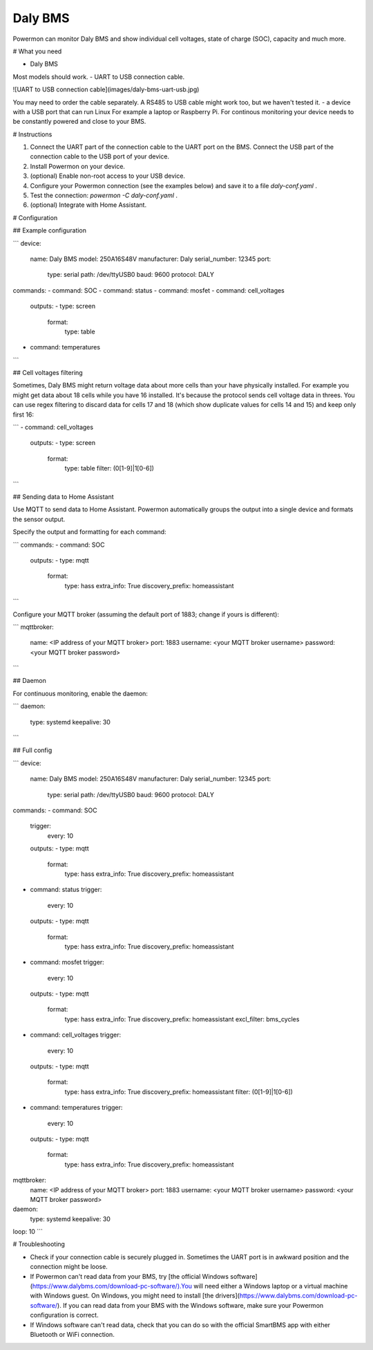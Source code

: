 **********
Daly BMS
**********

Powermon can monitor Daly BMS and show individual cell voltages, state of charge (SOC), capacity and much more.

# What you need

- Daly BMS
Most models should work.
- UART to USB connection cable.

![UART to USB connection cable](images/daly-bms-uart-usb.jpg)

You may need to order the cable separately. A RS485 to USB cable might work too, but we haven't tested it.
- a device with a USB port that can run Linux
For example a laptop or Raspberry Pi. For continous monitoring your device needs to be constantly powered and close to your BMS.

# Instructions

1. Connect the UART part of the connection cable to the UART port on the BMS. Connect the USB part of the connection cable to the USB port of your device.
2. Install Powermon on your device.
3. (optional) Enable non-root access to your USB device.
4. Configure your Powermon connection (see the examples below) and save it to a file `daly-conf.yaml` .
5. Test the connection: `powermon -C daly-conf.yaml` .
6. (optional) Integrate with Home Assistant.

# Configuration

## Example configuration

```
device:
  name: Daly BMS
  model: 250A16S48V
  manufacturer: Daly
  serial_number: 12345
  port:
    type: serial
    path: /dev/ttyUSB0
    baud: 9600
    protocol: DALY
commands:
- command: SOC
- command: status
- command: mosfet
- command: cell_voltages
  outputs:
  - type: screen
    format: 
      type: table
- command: temperatures
```

## Cell voltages filtering

Sometimes, Daly BMS might return voltage data about more cells than your have physically installed. For example you might get data about 18 cells while you have 16 installed. It's because the protocol sends cell voltage data in threes. You can use regex filtering to discard data for cells 17 and 18 (which show duplicate values for cells 14 and 15) and keep only first 16:

```
- command: cell_voltages
  outputs:
  - type: screen
    format: 
      type: table
      filter: (0[1-9]|1[0-6])
```

## Sending data to Home Assistant

Use MQTT to send data to Home Assistant. Powermon automatically groups the output into a single device and formats the sensor output.

Specify the output and formatting for each command:

```
commands:
- command: SOC
  outputs:
  - type: mqtt
    format:
      type: hass
      extra_info: True
      discovery_prefix: homeassistant
```

Configure your MQTT broker (assuming the default port of 1883; change if yours is different):

```
mqttbroker:
  name: <IP address of your MQTT broker>
  port: 1883
  username: <your MQTT broker username>
  password: <your MQTT broker password>
```


## Daemon

For continuous monitoring, enable the daemon:

```
daemon:
  type: systemd
  keepalive: 30
```

## Full config

```
device:
  name: Daly BMS
  model: 250A16S48V
  manufacturer: Daly
  serial_number: 12345
  port:
    type: serial
    path: /dev/ttyUSB0
    baud: 9600
    protocol: DALY
commands:
- command: SOC
  trigger:
    every: 10
  outputs:
  - type: mqtt
    format:
      type: hass
      extra_info: True
      discovery_prefix: homeassistant
- command: status
  trigger:
    every: 10
  outputs:
  - type: mqtt
    format:
      type: hass
      extra_info: True
      discovery_prefix: homeassistant
- command: mosfet
  trigger:
    every: 10
  outputs:
  - type: mqtt
    format:
      type: hass
      extra_info: True
      discovery_prefix: homeassistant
      excl_filter: bms_cycles
- command: cell_voltages
  trigger:
    every: 10
  outputs:
  - type: mqtt
    format: 
      type: hass
      extra_info: True
      discovery_prefix: homeassistant
      filter: (0[1-9]|1[0-6])
- command: temperatures
  trigger:
    every: 10
  outputs:
  - type: mqtt
    format:
      type: hass
      extra_info: True
      discovery_prefix: homeassistant

mqttbroker:
  name: <IP address of your MQTT broker>
  port: 1883
  username: <your MQTT broker username>
  password: <your MQTT broker password>

daemon:
  type: systemd
  keepalive: 30

loop: 10
```


# Troubleshooting

- Check if your connection cable is securely plugged in. Sometimes the UART port is in awkward position and the connection might be loose.
- If Powermon can't read data from your BMS, try [the official Windows software](https://www.dalybms.com/download-pc-software/).You will need either a Windows laptop or a virtual machine with Windows guest. On Windows, you might need to install [the drivers](https://www.dalybms.com/download-pc-software/). If you can read data from your BMS with the Windows software, make sure your Powermon configuration is correct.
- If Windows software can't read data, check that you can do so with the official SmartBMS app with either Bluetooth or WiFi connection.
